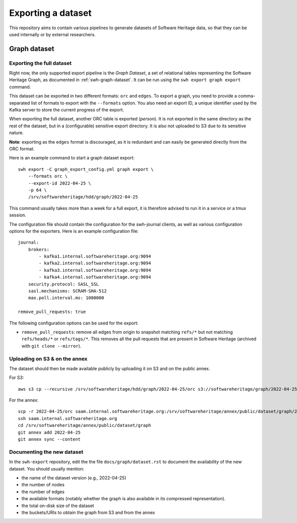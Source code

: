 .. _swh-graph-export:

===================
Exporting a dataset
===================

This repository aims to contain various pipelines to generate datasets of
Software Heritage data, so that they can be used internally or by external
researchers.

Graph dataset
=============

Exporting the full dataset
--------------------------

Right now, the only supported export pipeline is the *Graph Dataset*, a set of
relational tables representing the Software Heritage Graph, as documented in
:ref:`swh-graph-dataset`. It can be run using the ``swh export graph export``
command.

This dataset can be exported in two different formats: ``orc`` and ``edges``.
To export a graph, you need to provide a comma-separated list of formats to
export with the ``--formats`` option. You also need an export ID, a unique
identifier used by the Kafka server to store the current progress of the
export.

When exporting the full dataset, another ORC table is exported (`person`). It
is not exported in the same directory as the rest of the dataset, but in a
(configurable) sensitive export directory. It is also not uploaded to S3 due to
its sensitive nature.

**Note**: exporting as the ``edges`` format is discouraged, as it is redundant
and can easily be generated directly from the ORC format.

Here is an example command to start a graph dataset export::

    swh export -C graph_export_config.yml graph export \
        --formats orc \
        --export-id 2022-04-25 \
        -p 64 \
        /srv/softwareheritage/hdd/graph/2022-04-25

This command usually takes more than a week for a full export, it is
therefore advised to run it in a service or a tmux session.

The configuration file should contain the configuration for the swh-journal
clients, as well as various configuration options for the exporters. Here is an
example configuration file::

    journal:
        brokers:
            - kafka1.internal.softwareheritage.org:9094
            - kafka2.internal.softwareheritage.org:9094
            - kafka3.internal.softwareheritage.org:9094
            - kafka4.internal.softwareheritage.org:9094
        security.protocol: SASL_SSL
        sasl.mechanisms: SCRAM-SHA-512
        max.poll.interval.ms: 1000000

    remove_pull_requests: true


The following configuration options can be used for the export:

- ``remove_pull_requests``: remove all edges from origin to snapshot matching
  ``refs/*`` but not matching ``refs/heads/*`` or ``refs/tags/*``. This removes
  all the pull requests that are present in Software Heritage (archived with
  ``git clone --mirror``).


Uploading on S3 & on the annex
------------------------------

The dataset should then be made available publicly by uploading it on S3 and on
the public annex.

For S3::

    aws s3 cp --recursive /srv/softwareheritage/hdd/graph/2022-04-25/orc s3://softwareheritage/graph/2022-04-25/orc

For the annex::

    scp -r 2022-04-25/orc saam.internal.softwareheritage.org:/srv/softwareheritage/annex/public/dataset/graph/2022-04-25/
    ssh saam.internal.softwareheritage.org
    cd /srv/softwareheritage/annex/public/dataset/graph
    git annex add 2022-04-25
    git annex sync --content


Documenting the new dataset
---------------------------

In the ``swh-export`` repository, edit the the file ``docs/graph/dataset.rst``
to document the availability of the new dataset. You should usually mention:

- the name of the dataset version (e.g., 2022-04-25)
- the number of nodes
- the number of edges
- the available formats (notably whether the graph is also available in its
  compressed representation).
- the total on-disk size of the dataset
- the buckets/URIs to obtain the graph from S3 and from the annex
